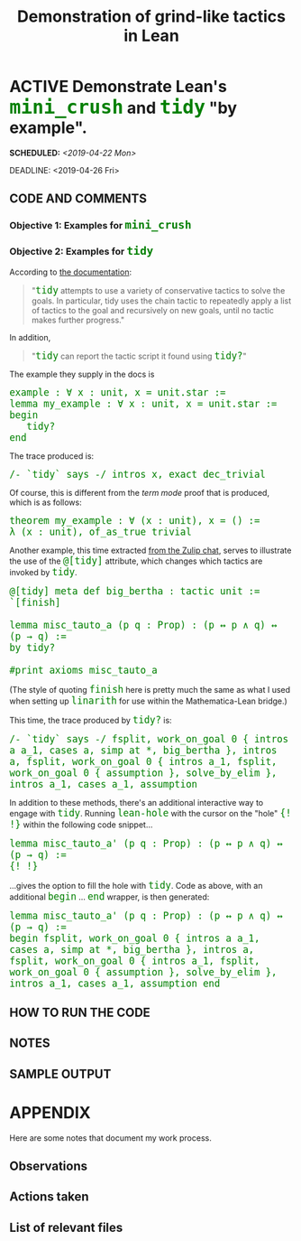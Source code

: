 #+TITLE: Demonstration of grind-like tactics in Lean
#+OPTIONS: prop:t p:t \n:nil ^:nil toc:nil
#+HTML_HEAD_EXTRA:  <STYLE type="text/css"> code {font-size: 120%; color: green;} </STYLE>
#+LATEX_HEADER: \usepackage{enumitem}
#+LATEX_HEADER: \setlist[itemize]{itemsep=-10pt, nolistsep}
#+LATEX_HEADER: \setlist[enumerate]{itemsep=-10pt, nolistsep}
#+LATEX_HEADER: \def\UrlBreaks{\do\/\do-}
#+LATEX_HEADER: \usepackage[htt]{hyphenat}
#+LATEX_HEADER: \usepackage{hyperref}
#+LATEX_HEADER: \usepackage{fontspec}
#+LATEX_HEADER: \usepackage{unicode-math}
#+LATEX_HEADER: \usepackage{mathtools}
#+LATEX_HEADER: \setmonofont[Scale=.8]{DejaVu Sans Mono}
* ACTIVE Demonstrate Lean's =mini_crush= and =tidy= "by example".
   SCHEDULED: <2019-04-22 Mon>
   DEADLINE: <2019-04-26 Fri>
   :PROPERTIES: 
   :Effort: 4 days
   :Away: 1 day CICM CRC (Friday 26th)
   :Meeting: <2019-04-26 Fri 11:00> Face to face meeting in Paul's office
   :Description: The CICM paper claims that "=grind= style" tactics =mini_crush= and =tidy= could be useful for continuity proofs, as in =cts=, but at the moment I don't have examples.
   :Spec: Collect, prepare, and compare examples of =mini_crush= and =tidy=.
   :Test1: I found one example of [[https://sympa.inria.fr/sympa/arc/coq-club/2011-02/msg00063.html][crush]], and there will be others available.
   :Challenges: Understanding how these tactics work will be easier once I have a range of examples.
   :END: 
** CODE AND COMMENTS

*** Objective 1: Examples for =mini_crush=
*** Objective 2: Examples for =tidy=
According to [[https://github.com/leanprover-community/mathlib/blob/master/docs/tactics.md#tidy][the documentation]]:
#+begin_quote
"=tidy= attempts to use a variety of conservative tactics to solve the goals. In particular, tidy uses the chain tactic to repeatedly apply a list of tactics to the goal and recursively on new goals, until no tactic makes further progress."
#+end_quote
In addition,
#+begin_quote
"=tidy= can report the tactic script it found using ~tidy?~"
#+end_quote
The example they supply in the docs is
#+begin_src lean
example : ∀ x : unit, x = unit.star :=
lemma my_example : ∀ x : unit, x = unit.star :=
begin
   tidy?
end
#+end_src
The trace produced is:
#+begin_src lean
/- `tidy` says -/ intros x, exact dec_trivial
#+end_src
Of course, this is different from the /term mode/ proof that is produced, which is as follows:
#+begin_src lean
theorem my_example : ∀ (x : unit), x = () :=
λ (x : unit), of_as_true trivial
#+end_src
Another example, this time extracted [[https://leanprover-community.github.io/archive/113488general/48042tautoweakerthanexpected.html][from the Zulip chat]], serves to
illustrate the use of the =@[tidy]= attribute, which changes which tactics are invoked by =tidy=.
#+begin_src lean
@[tidy] meta def big_bertha : tactic unit := `[finish]

lemma misc_tauto_a (p q : Prop) : (p ↔ p ∧ q) ↔ (p → q) :=
by tidy?

#print axioms misc_tauto_a
#+end_src
(The style of quoting =finish= here is pretty much the same as what I used when setting up =linarith= for use within the Mathematica-Lean bridge.)

This time, the trace produced by =tidy?= is:
#+begin_src lean
/- `tidy` says -/ fsplit, work_on_goal 0 { intros a a_1, cases a, simp at *, big_bertha }, intros a, fsplit, work_on_goal 0 { intros a_1, fsplit, work_on_goal 0 { assumption }, solve_by_elim }, intros a_1, cases a_1, assumption
#+end_src

In addition to these methods, there's an additional interactive way to engage with =tidy=.
Running =lean-hole= with the cursor on the "hole" ={! !}= within the following code snippet...
#+begin_src lean
lemma misc_tauto_a' (p q : Prop) : (p ↔ p ∧ q) ↔ (p → q) :=
{! !}
#+end_src
...gives the option to fill the hole with =tidy=.
Code as above, with an additional =begin= ... =end= wrapper, is then generated:
#+begin_src lean
lemma misc_tauto_a' (p q : Prop) : (p ↔ p ∧ q) ↔ (p → q) :=
begin fsplit, work_on_goal 0 { intros a a_1, cases a, simp at *, big_bertha }, intros a, fsplit, work_on_goal 0 { intros a_1, fsplit, work_on_goal 0 { assumption }, solve_by_elim }, intros a_1, cases a_1, assumption end
#+end_src

** HOW TO RUN THE CODE

** NOTES

** SAMPLE OUTPUT

* APPENDIX

Here are some notes that document my work process.

** Observations
** Actions taken
**  List of relevant files

